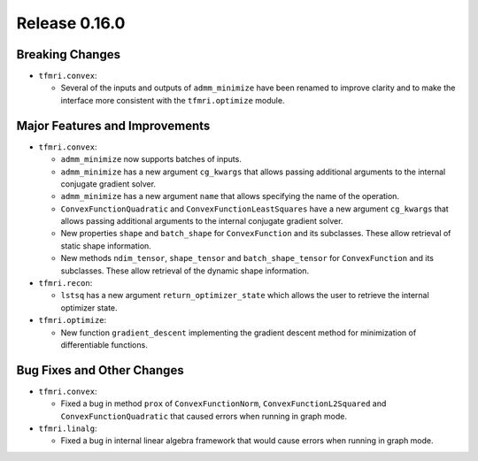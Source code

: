 Release 0.16.0
==============

Breaking Changes
----------------

* ``tfmri.convex``:

  * Several of the inputs and outputs of ``admm_minimize`` have been renamed
    to improve clarity and to make the interface more consistent with the
    ``tfmri.optimize`` module.

Major Features and Improvements
-------------------------------

* ``tfmri.convex``:

  * ``admm_minimize`` now supports batches of inputs.

  * ``admm_minimize`` has a new argument ``cg_kwargs`` that allows passing
    additional arguments to the internal conjugate gradient solver.

  * ``admm_minimize`` has a new argument ``name`` that allows specifying
    the name of the operation.

  * ``ConvexFunctionQuadratic`` and ``ConvexFunctionLeastSquares`` have a new
    argument ``cg_kwargs`` that allows passing additional arguments to the
    internal conjugate gradient solver.

  * New properties ``shape`` and ``batch_shape`` for ``ConvexFunction`` and
    its subclasses. These allow retrieval of static shape information.

  * New methods ``ndim_tensor``, ``shape_tensor`` and ``batch_shape_tensor``
    for ``ConvexFunction`` and its subclasses. These allow retrieval of the
    dynamic shape information.

* ``tfmri.recon``:

  * ``lstsq`` has a new argument ``return_optimizer_state`` which allows the
    user to retrieve the internal optimizer state.

* ``tfmri.optimize``:

  * New function ``gradient_descent`` implementing the gradient descent method
    for minimization of differentiable functions.


Bug Fixes and Other Changes
---------------------------

* ``tfmri.convex``:

  * Fixed a bug in method ``prox`` of ``ConvexFunctionNorm``,
    ``ConvexFunctionL2Squared`` and ``ConvexFunctionQuadratic`` that caused
    errors when running in graph mode.

* ``tfmri.linalg``:

  * Fixed a bug in internal linear algebra framework that would cause errors
    when running in graph mode.
